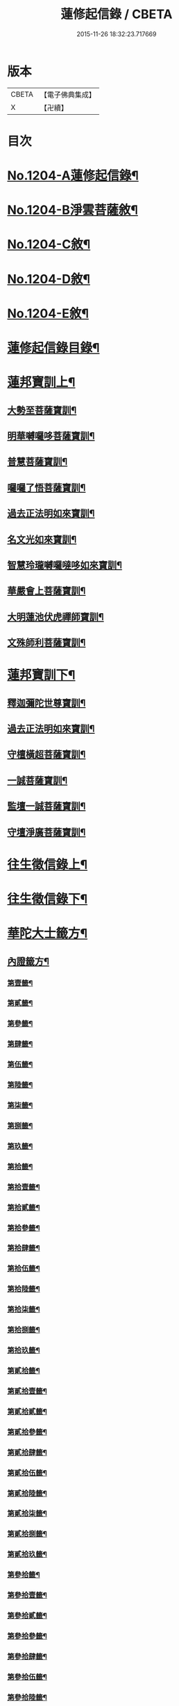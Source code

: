 #+TITLE: 蓮修起信錄 / CBETA
#+DATE: 2015-11-26 18:32:23.717669
* 版本
 |     CBETA|【電子佛典集成】|
 |         X|【卍續】    |

* 目次
* [[file:KR6p0123_001.txt::001-0686b1][No.1204-A蓮修起信錄¶]]
* [[file:KR6p0123_001.txt::001-0686b13][No.1204-B淨雲菩薩敘¶]]
* [[file:KR6p0123_001.txt::0687a1][No.1204-C敘¶]]
* [[file:KR6p0123_001.txt::0687b17][No.1204-D敘¶]]
* [[file:KR6p0123_001.txt::0687c16][No.1204-E敘¶]]
* [[file:KR6p0123_001.txt::0688c18][蓮修起信錄目錄¶]]
* [[file:KR6p0123_001.txt::0689a15][蓮邦寶訓上¶]]
** [[file:KR6p0123_001.txt::0689a16][大勢至菩薩寶訓¶]]
** [[file:KR6p0123_001.txt::0689b11][明華嚩囉哆菩薩寶訓¶]]
** [[file:KR6p0123_001.txt::0689c9][普慧菩薩寶訓¶]]
** [[file:KR6p0123_001.txt::0690a4][囉囉了悟菩薩寶訓¶]]
** [[file:KR6p0123_001.txt::0690a24][過去正法明如來寶訓¶]]
** [[file:KR6p0123_001.txt::0690b17][名文光如來寶訓¶]]
** [[file:KR6p0123_001.txt::0690c9][智慧玲瓏嚩囉噠哆如來寶訓¶]]
** [[file:KR6p0123_001.txt::0692a13][華嚴會上菩薩寶訓¶]]
** [[file:KR6p0123_001.txt::0692b22][大明蓮池伏虎禪師寶訓¶]]
** [[file:KR6p0123_001.txt::0692c21][文殊師利菩薩寶訓¶]]
* [[file:KR6p0123_002.txt::002-0693b9][蓮邦寶訓下¶]]
** [[file:KR6p0123_002.txt::002-0693b10][釋迦彌陀世尊寶訓¶]]
** [[file:KR6p0123_002.txt::0694a11][過去正法明如來寶訓¶]]
** [[file:KR6p0123_002.txt::0694b18][守檀橫超菩薩寶訓¶]]
** [[file:KR6p0123_002.txt::0694c7][一誠菩薩寶訓¶]]
** [[file:KR6p0123_002.txt::0695b21][監壇一誠菩薩寶訓¶]]
** [[file:KR6p0123_002.txt::0695c5][守壇淨廣菩薩寶訓¶]]
* [[file:KR6p0123_003.txt::003-0696b4][往生徵信錄上¶]]
* [[file:KR6p0123_004.txt::004-0699a4][往生徵信錄下¶]]
* [[file:KR6p0123_005.txt::005-0701b11][華陀大士籤方¶]]
** [[file:KR6p0123_005.txt::005-0701b18][內證籤方¶]]
*** [[file:KR6p0123_005.txt::005-0701b19][第壹籤¶]]
*** [[file:KR6p0123_005.txt::0701c4][第貳籤¶]]
*** [[file:KR6p0123_005.txt::0701c8][第參籤¶]]
*** [[file:KR6p0123_005.txt::0701c12][第肆籤¶]]
*** [[file:KR6p0123_005.txt::0701c16][第伍籤¶]]
*** [[file:KR6p0123_005.txt::0701c20][第陸籤¶]]
*** [[file:KR6p0123_005.txt::0701c24][第柒籤¶]]
*** [[file:KR6p0123_005.txt::0702a4][第捌籤¶]]
*** [[file:KR6p0123_005.txt::0702a8][第玖籤¶]]
*** [[file:KR6p0123_005.txt::0702a11][第拾籤¶]]
*** [[file:KR6p0123_005.txt::0702a15][第拾壹籤¶]]
*** [[file:KR6p0123_005.txt::0702a19][第拾貳籤¶]]
*** [[file:KR6p0123_005.txt::0702a23][第拾參籤¶]]
*** [[file:KR6p0123_005.txt::0702b2][第拾肆籤¶]]
*** [[file:KR6p0123_005.txt::0702b5][第拾伍籤¶]]
*** [[file:KR6p0123_005.txt::0702b8][第拾陸籤¶]]
*** [[file:KR6p0123_005.txt::0702b12][第拾柒籤¶]]
*** [[file:KR6p0123_005.txt::0702b16][第拾捌籤¶]]
*** [[file:KR6p0123_005.txt::0702b20][第拾玖籤¶]]
*** [[file:KR6p0123_005.txt::0702b24][第貳拾籤¶]]
*** [[file:KR6p0123_005.txt::0702c3][第貳拾壹籤¶]]
*** [[file:KR6p0123_005.txt::0702c7][第貳拾貳籤¶]]
*** [[file:KR6p0123_005.txt::0702c10][第貳拾參籤¶]]
*** [[file:KR6p0123_005.txt::0702c13][第貳拾肆籤¶]]
*** [[file:KR6p0123_005.txt::0702c16][第貳拾伍籤¶]]
*** [[file:KR6p0123_005.txt::0702c20][第貳拾陸籤¶]]
*** [[file:KR6p0123_005.txt::0702c23][第貳拾柒籤¶]]
*** [[file:KR6p0123_005.txt::0703a2][第貳拾捌籤¶]]
*** [[file:KR6p0123_005.txt::0703a6][第貳拾玖籤¶]]
*** [[file:KR6p0123_005.txt::0703a9][第參拾籤¶]]
*** [[file:KR6p0123_005.txt::0703a13][第參拾壹籤¶]]
*** [[file:KR6p0123_005.txt::0703a16][第參拾貳籤¶]]
*** [[file:KR6p0123_005.txt::0703a20][第參拾參籤¶]]
*** [[file:KR6p0123_005.txt::0703a24][第參拾肆籤¶]]
*** [[file:KR6p0123_005.txt::0703b3][第參拾伍籤¶]]
*** [[file:KR6p0123_005.txt::0703b6][第參拾陸籤¶]]
*** [[file:KR6p0123_005.txt::0703b10][第參拾柒籤¶]]
*** [[file:KR6p0123_005.txt::0703b14][第參拾捌籤¶]]
*** [[file:KR6p0123_005.txt::0703b18][第參拾玖籤¶]]
*** [[file:KR6p0123_005.txt::0703b21][第肆拾籤¶]]
*** [[file:KR6p0123_005.txt::0703c2][第肆拾壹籤¶]]
*** [[file:KR6p0123_005.txt::0703c5][第肆拾貳籤¶]]
*** [[file:KR6p0123_005.txt::0703c9][第肆拾參籤¶]]
*** [[file:KR6p0123_005.txt::0703c12][第肆拾肆籤¶]]
*** [[file:KR6p0123_005.txt::0703c15][第肆拾伍籤¶]]
*** [[file:KR6p0123_005.txt::0703c18][第肆拾陸籤¶]]
*** [[file:KR6p0123_005.txt::0703c21][第肆拾柒籤¶]]
*** [[file:KR6p0123_005.txt::0703c24][第肆拾捌籤¶]]
*** [[file:KR6p0123_005.txt::0704a4][罰籤方¶]]
** [[file:KR6p0123_005.txt::0704a8][外證籤方¶]]
*** [[file:KR6p0123_005.txt::0704a13][第壹籤¶]]
*** [[file:KR6p0123_005.txt::0704a16][第貳籤¶]]
*** [[file:KR6p0123_005.txt::0704a19][第參籤¶]]
*** [[file:KR6p0123_005.txt::0704a22][第肆籤¶]]
*** [[file:KR6p0123_005.txt::0704a24][第伍籤¶]]
*** [[file:KR6p0123_005.txt::0704b2][第陸籤¶]]
*** [[file:KR6p0123_005.txt::0704b5][第柒籤¶]]
*** [[file:KR6p0123_005.txt::0704b7][第捌籤¶]]
*** [[file:KR6p0123_005.txt::0704b10][第玖籤¶]]
*** [[file:KR6p0123_005.txt::0704b13][第拾籤¶]]
*** [[file:KR6p0123_005.txt::0704b16][第拾壹籤¶]]
*** [[file:KR6p0123_005.txt::0704b19][第拾貳籤¶]]
*** [[file:KR6p0123_005.txt::0704b21][第拾參籤¶]]
*** [[file:KR6p0123_005.txt::0704b23][第拾肆籤¶]]
*** [[file:KR6p0123_005.txt::0704c2][第拾伍籤¶]]
*** [[file:KR6p0123_005.txt::0704c4][第拾陸籤¶]]
*** [[file:KR6p0123_005.txt::0704c6][第拾柒籤¶]]
*** [[file:KR6p0123_005.txt::0704c8][第拾捌籤¶]]
*** [[file:KR6p0123_005.txt::0704c11][第拾玖籤¶]]
*** [[file:KR6p0123_005.txt::0704c13][第貳拾籤¶]]
*** [[file:KR6p0123_005.txt::0704c16][第貳拾壹籤¶]]
*** [[file:KR6p0123_005.txt::0704c18][第貳拾貳籤¶]]
*** [[file:KR6p0123_005.txt::0704c20][第貳拾參籤¶]]
*** [[file:KR6p0123_005.txt::0704c23][第貳拾肆籤¶]]
*** [[file:KR6p0123_005.txt::0704c24][第貳拾伍籤]]
*** [[file:KR6p0123_005.txt::0705a3][第貳拾陸籤¶]]
*** [[file:KR6p0123_005.txt::0705a5][第貳拾柒籤¶]]
*** [[file:KR6p0123_005.txt::0705a7][第貳拾捌籤¶]]
*** [[file:KR6p0123_005.txt::0705a9][第拾貳玖籤¶]]
*** [[file:KR6p0123_005.txt::0705a11][第參拾籤¶]]
*** [[file:KR6p0123_005.txt::0705a13][第參拾壹籤¶]]
*** [[file:KR6p0123_005.txt::0705a15][第參拾貳籤¶]]
*** [[file:KR6p0123_005.txt::0705a18][第參拾參籤¶]]
*** [[file:KR6p0123_005.txt::0705a20][第參拾肆籤¶]]
*** [[file:KR6p0123_005.txt::0705a22][第參拾伍籤¶]]
*** [[file:KR6p0123_005.txt::0705a24][第參肆陸籤]]
*** [[file:KR6p0123_005.txt::0705b3][第參拾柒籤¶]]
*** [[file:KR6p0123_005.txt::0705b5][第參拾捌籤¶]]
*** [[file:KR6p0123_005.txt::0705b7][第參肆玖籤¶]]
*** [[file:KR6p0123_005.txt::0705b10][第肆拾籤¶]]
*** [[file:KR6p0123_005.txt::0705b12][第肆拾壹籤¶]]
*** [[file:KR6p0123_005.txt::0705b14][第肆拾貳籤¶]]
*** [[file:KR6p0123_005.txt::0705b16][第肆拾參籤¶]]
*** [[file:KR6p0123_005.txt::0705b18][第肆拾肆籤¶]]
*** [[file:KR6p0123_005.txt::0705b20][第肆拾伍籤¶]]
*** [[file:KR6p0123_005.txt::0705b23][第肆拾陸籤¶]]
*** [[file:KR6p0123_005.txt::0705b24][第肆拾柒籤]]
*** [[file:KR6p0123_005.txt::0705c3][第肆拾捌籤¶]]
*** [[file:KR6p0123_005.txt::0705c6][罰籤¶]]
* [[file:KR6p0123_006.txt::006-0705c13][厭塵雜著¶]]
** [[file:KR6p0123_006.txt::006-0705c14][表¶]]
*** [[file:KR6p0123_006.txt::006-0705c15][獄空懺表¶]]
*** [[file:KR6p0123_006.txt::0706a22][施丹濟生表¶]]
*** [[file:KR6p0123_006.txt::0706b9][乞消災厄表¶]]
*** [[file:KR6p0123_006.txt::0706b17][超拔淹溺表¶]]
*** [[file:KR6p0123_006.txt::0706b24][超拔祖宗表]]
*** [[file:KR6p0123_006.txt::0706c18][挽劫表¶]]
*** [[file:KR6p0123_006.txt::0707a5][臨終助念偈¶]]
*** [[file:KR6p0123_006.txt::0707b4][焚塔偈¶]]
** [[file:KR6p0123_006.txt::0708a3][傳¶]]
*** [[file:KR6p0123_006.txt::0708a4][悟和法師傳略¶]]
** [[file:KR6p0123_006.txt::0709a16][說¶]]
*** [[file:KR6p0123_006.txt::0709a17][因果淺說¶]]
** [[file:KR6p0123_006.txt::0713a14][詩¶]]
* 卷
** [[file:KR6p0123_001.txt][蓮修起信錄 1]]
** [[file:KR6p0123_002.txt][蓮修起信錄 2]]
** [[file:KR6p0123_003.txt][蓮修起信錄 3]]
** [[file:KR6p0123_004.txt][蓮修起信錄 4]]
** [[file:KR6p0123_005.txt][蓮修起信錄 5]]
** [[file:KR6p0123_006.txt][蓮修起信錄 6]]
